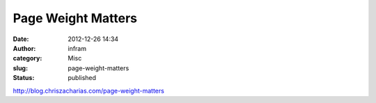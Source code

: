 Page Weight Matters
###################
:date: 2012-12-26 14:34
:author: infram
:category: Misc
:slug: page-weight-matters
:status: published

http://blog.chriszacharias.com/page-weight-matters
